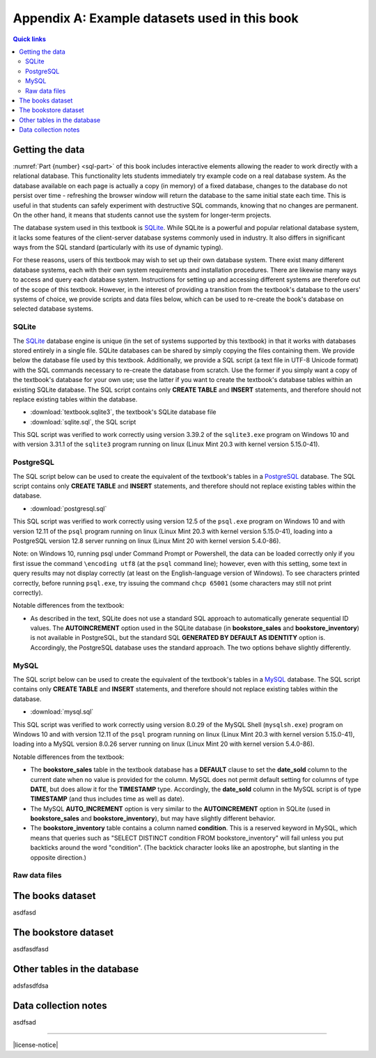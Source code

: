 .. _appendix-a:

==============================================
Appendix A: Example datasets used in this book
==============================================

.. contents:: Quick links
   :local:
   :depth: 2
   :backlinks: none

Getting the data
::::::::::::::::

:numref:`Part {number} <sql-part>` of this book includes interactive elements allowing the reader to work directly with a relational database.  This functionality lets students immediately try example code on a real database system.  As the database available on each page is actually a copy (in memory) of a fixed database, changes to the database do not persist over time - refreshing the browser window will return the database to the same initial state each time.  This is useful in that students can safely experiment with destructive SQL commands, knowing that no changes are permanent.  On the other hand, it means that students cannot use the system for longer-term projects.

The database system used in this textbook is `SQLite`_.  While SQLite is a powerful and popular relational database system, it lacks some features of the client-server database systems commonly used in industry.  It also differs in significant ways from the SQL standard (particularly with its use of dynamic typing).

.. _`SQLite`: https://www.sqlite.org/

For these reasons, users of this textbook may wish to set up their own database system.  There exist many different database systems, each with their own system requirements and installation procedures.  There are likewise many ways to access and query each database system.  Instructions for setting up and accessing different systems are therefore out of the scope of this textbook.  However, in the interest of providing a transition from the textbook's database to the users' systems of choice, we provide scripts and data files below, which can be used to re-create the book's database on selected database systems.

SQLite
------

The `SQLite`_ database engine is unique (in the set of systems supported by this textbook) in that it works with databases stored entirely in a single file.  SQLite databases can be shared by simply copying the files containing them.  We provide below the database file used by this textbook.  Additionally, we provide a SQL script (a text file in UTF-8 Unicode format) with the SQL commands necessary to re-create the database from scratch.  Use the former if you simply want a copy of the textbook's database for your own use; use the latter if you want to create the textbook's database tables within an existing SQLite database.  The SQL script contains only **CREATE TABLE** and **INSERT** statements, and therefore should not replace existing tables within the database.

- :download:`textbook.sqlite3`, the textbook's SQLite database file
- :download:`sqlite.sql`, the SQL script

This SQL script was verified to work correctly using version 3.39.2 of the ``sqlite3.exe`` program on Windows 10 and with version 3.31.1 of the ``sqlite3`` program running on linux (Linux Mint 20.3 with kernel version 5.15.0-41).

PostgreSQL
----------

The SQL script below can be used to create the equivalent of the textbook's tables in a `PostgreSQL`_ database.  The SQL script contains only **CREATE TABLE** and **INSERT** statements, and therefore should not replace existing tables within the database.

.. _`PostgreSQL`: https://www.postgresql.org/

- :download:`postgresql.sql`

This SQL script was verified to work correctly using version 12.5 of the ``psql.exe`` program on Windows 10 and with version 12.11 of the ``psql`` program running on linux (Linux Mint 20.3 with kernel version 5.15.0-41), loading into a PostgreSQL version 12.8 server running on linux (Linux Mint 20 with kernel version 5.4.0-86).

Note: on Windows 10, running psql under Command Prompt or Powershell, the data can be loaded correctly only if you first issue the command ``\encoding utf8`` (at the ``psql`` command line); however, even with this setting, some text in query results may not display correctly (at least on the English-language version of Windows).  To see characters printed correctly, before running ``psql.exe``, try issuing the command ``chcp 65001`` (some characters may still not print correctly).

Notable differences from the textbook:

- As described in the text, SQLite does not use a standard SQL approach to automatically generate sequential ID values.  The **AUTOINCREMENT** option used in the SQLite database (in **bookstore_sales** and **bookstore_inventory**) is not available in PostgreSQL, but the standard SQL **GENERATED BY DEFAULT AS IDENTITY** option is.  Accordingly, the PostgreSQL database uses the standard approach.  The two options behave slightly differently.

MySQL
-----

The SQL script below can be used to create the equivalent of the textbook's tables in a `MySQL`_ database.  The SQL script contains only **CREATE TABLE** and **INSERT** statements, and therefore should not replace existing tables within the database.

.. _`MySQL`: https://www.mysql.com/

- :download:`mysql.sql`

This SQL script was verified to work correctly using version 8.0.29 of the MySQL Shell (``mysqlsh.exe``) program on Windows 10 and with version 12.11 of the ``psql`` program running on linux (Linux Mint 20.3 with kernel version 5.15.0-41), loading into a MySQL version 8.0.26 server running on linux (Linux Mint 20 with kernel version 5.4.0-86).

Notable differences from the textbook:

- The **bookstore_sales** table in the textbook database has a **DEFAULT** clause to set the **date_sold** column to the current date when no value is provided for the column.  MySQL does not permit default setting for columns of type **DATE**, but does allow it for the **TIMESTAMP** type.  Accordingly, the **date_sold** column in the MySQL script is of type **TIMESTAMP** (and thus includes time as well as date).
- The MySQL **AUTO_INCREMENT** option is very similar to the **AUTOINCREMENT** option in SQLite (used in **bookstore_sales** and **bookstore_inventory**), but may have slightly different behavior.
- The **bookstore_inventory** table contains a column named **condition**.  This is a reserved keyword in MySQL, which means that queries such as "SELECT DISTINCT condition FROM bookstore_inventory" will fail unless you put backticks around the word "condition".  (The backtick character looks like an apostrophe, but slanting in the opposite direction.)

Raw data files
--------------

The books dataset
:::::::::::::::::

asdfasd

The bookstore dataset
:::::::::::::::::::::

asdfasdfasd

Other tables in the database
::::::::::::::::::::::::::::

adsfasdfdsa

Data collection notes
:::::::::::::::::::::

asdfsad

..
  Below are interactive SQL interfaces for all of the various databases used in this book, organized by chapter.  Remember that you query the **sqlite_master** table to see the specifications of objects in a given database, e.g.:

  ::

      SELECT sql FROM sqlite_master WHERE type = 'table';

  to see the specifications of the tables in a given database.

  Chapter 2: Basic SELECT queries
  :::::::::::::::::::::::::::::::

  Books and authors database
  --------------------------

  This database is the simplest form of the books database, containing a **books** table and an **authors** table.

  .. activecode:: appendix_a_ch2_books
      :language: sql
      :dburl: /_static/simple_books.sqlite3

      SELECT * FROM books;

  Fruit stand database
  --------------------

  Though an interactive block for this database was not included in chapter 2, this database contains the **fruit_stand** table shown.

  .. activecode:: appendix_a_ch2_fruit_stand
      :language: sql
      :dburl: /_static/fruit_stand.sqlite3

      SELECT * FROM fruit_stand;

  The expanded books database
  :::::::::::::::::::::::::::

  We are now ready to describe the database we will be using for the rest of this book.  The new database is still centered around **book** and **authors** tables, modified to use id columns as described above, but also adds several other tables.  All of the tables and their basic relationships to each other are described below, after which we will discuss some basic join queries using the tables.  The descriptions below are also repeated in `Appendix A`_ for future reference.

  .. container:: data-dictionary

      Table **authors** records persons who have authored books:

      ========== ================= ===================================
      column     type              description
      ========== ================= ===================================
      author_id  integer           unique identifier for author
      name       character string  full name of author
      birth      date              birth date of author, if known
      death      date              death date of author, if known
      ========== ================= ===================================

  .. container:: data-dictionary

      Table **books** records works of fiction, non-fiction, poetry, etc. by a single author:

      ================ ================= ===================================
      column           type              description
      ================ ================= ===================================
      book_id          integer           unique identifier for book
      author_id        integer           author_id of book's author from **authors** table
      title            character string  book title
      publication_year integer           year book was first published
      ================ ================= ===================================


  .. container:: data-dictionary

      Table **editions** records specific publications of a book:

      ================== ================= ===================================
      column             type              description
      ================== ================= ===================================
      edition_id         integer           unique identifier for edition
      book_id            integer           book_id of book (from **books** table) published as edition
      publication_year   integer           year this edition was published
      publisher          character string  name of the publisher
      publisher_location character string  city or other location(s) where the publisher is located
      title              character string  title this edition was published under
      pages              integer           number of pages in this edition
      isbn10             character string  10-digit international standard book number
      isbn13             character string  13-digit international standard book number
      ================== ================= ===================================


  .. container:: data-dictionary

      Table **awards** records various author and/or book awards:

      ================== ================= ===================================
      column             type              description
      ================== ================= ===================================
      award_id           integer           unique identifier for award
      name               character string  name of award
      sponsor            character string  name of organization giving the award
      criteria           character string  what the award is given for
      ================== ================= ===================================


  .. container:: data-dictionary

      Table **authors_awards** is a *cross-reference* table (explained below) relating **authors** and **awards**; each entry in the table records the giving of an award to an author (not for any particular book) in a particular year:

      ================== ================= ===================================
      column             type              description
      ================== ================= ===================================
      author_id          integer           author_id of the author receiving the award
      award_id           integer           award_id of the award received
      year               integer           year the award was given
      ================== ================= ===================================


  .. container:: data-dictionary

      Table **books_awards** is a *cross-reference* table (explained below) relating **books** and **awards**; each entry in the table records the giving of an award to an author for a specific book in a particular year:

      ================== ================= ===================================
      column             type              description
      ================== ================= ===================================
      book_id            integer           book_id of the book for which the award was given
      award_id           integer           award_id of the award given
      year               integer           year the award was given
      ================== ================= ===================================


  Data models
  :::::::::::

  ERD and other notations


----

|license-notice|

